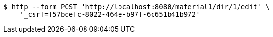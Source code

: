 [source,bash]
----
$ http --form POST 'http://localhost:8080/material1/dir/1/edit' \
    '_csrf=f57bdefc-8022-464e-b97f-6c651b41b972'
----